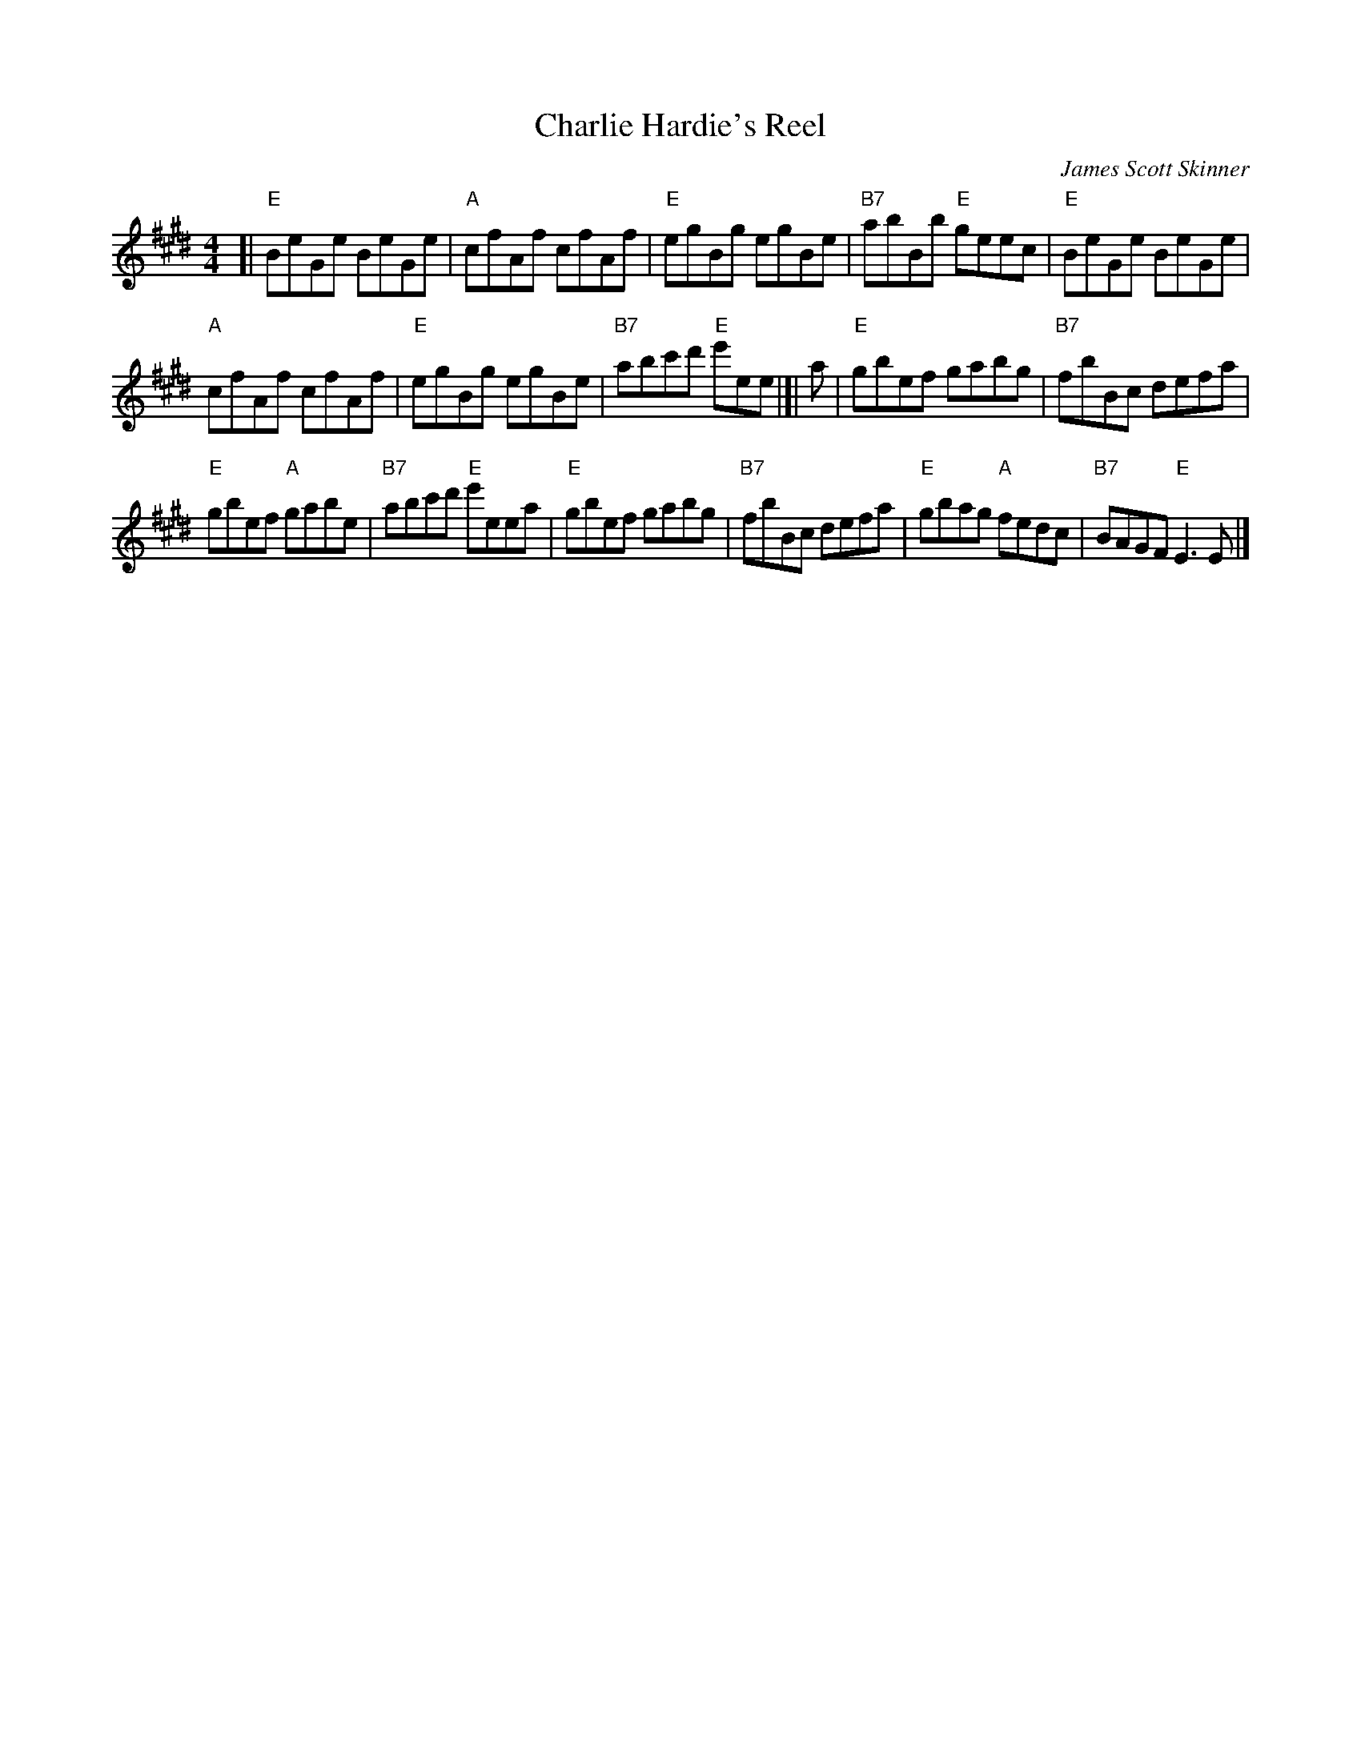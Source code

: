 X: 1
T: Charlie Hardie's Reel
C: James Scott Skinner
M: 4/4
L: 1/8
S: handwritten MS from Barbara McOwen labelled "Pinewoods Scottish 2016 Tuesday 7/12/2016"
R: Reel
K: E
[|\
"E"BeGe BeGe | "A"cfAf cfAf |\
"E"egBg egBe | "B7"abBb "E"geec |\
"E"BeGe BeGe |
"A"cfAf cfAf |\
"E"egBg egBe | "B7"abc'd' "E"e'ee |]|\
a |\
"E"gbef gabg | "B7"fbBc defa |
"E"gbef "A"gabe | "B7"abc'd' "E"e'eea |\
"E"gbef gabg | "B7"fbBc defa |\
"E"gbag "A"fedc | "B7"BAGF "E"E3E |]
